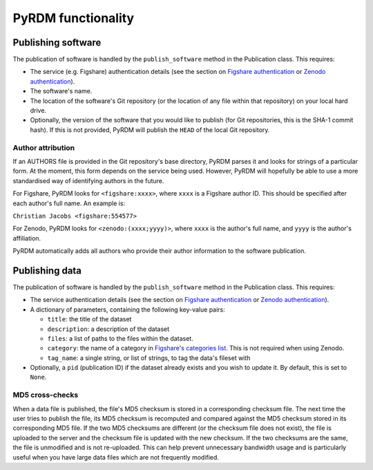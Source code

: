 PyRDM functionality
===================

Publishing software
-------------------

The publication of software is handled by the ``publish_software``
method in the Publication class. This requires:

-  The service (e.g. Figshare) authentication details (see the section on `Figshare authentication <getting_started.html#figshare-authentication>`_ or `Zenodo authentication <getting_started.html#zenodo-authentication>`_).

-  The software's name.

-  The location of the software's Git repository (or the location of any
   file within that repository) on your local hard drive.
   
-  Optionally, the version of the software that you would like to publish (for Git
   repositories, this is the SHA-1 commit hash). If this is not provided, PyRDM will publish the ``HEAD`` of the local Git repository.

Author attribution
~~~~~~~~~~~~~~~~~~

If an AUTHORS file is provided in the Git repository's base directory,
PyRDM parses it and looks for strings of a particular form. At the moment, this form depends on the service being used. However, PyRDM will hopefully be able to use a more standardised way of identifying authors in the future.

For Figshare, PyRDM looks for ``<figshare:xxxx>``, where ``xxxx`` is a Figshare author ID. This should be specified after
each author's full name. An example is:

``Christian Jacobs <figshare:554577>``

For Zenodo, PyRDM looks for ``<zenodo:(xxxx;yyyy)>``, where ``xxxx`` is the author's full name, and ``yyyy`` is the author's affiliation.

PyRDM automatically adds all authors who provide their author information to the software publication.

Publishing data
---------------

The publication of software is handled by the ``publish_software``
method in the Publication class. This requires:

-  The service authentication details (see the section on `Figshare authentication <getting_started.html#figshare-authentication>`_ or `Zenodo authentication <getting_started.html#zenodo-authentication>`_).

-  A dictionary of parameters, containing the following key-value pairs:

   -  ``title``: the title of the dataset

   -  ``description``: a description of the dataset

   -  ``files``: a list of paths to the files within the dataset.

   -  ``category``: the name of a category in `Figshare's categories
      list <http://api.figshare.com/v1/categories>`_. This is not required when using Zenodo.

   -  ``tag_name``: a single string, or list of strings, to tag the
      data's fileset with

-  Optionally, a ``pid`` (publication ID) if the dataset already exists and you wish to update it. By default, this is set
   to ``None``.

MD5 cross-checks
~~~~~~~~~~~~~~~~

When a data file is published, the file's MD5 checksum is stored in a
corresponding checksum file. The next time the user tries to publish the
file, its MD5 checksum is recomputed and compared against the MD5
checksum stored in its corresponding MD5 file. If the two MD5 checksums
are different (or the checksum file does not exist), the file is
uploaded to the server and the checksum file is updated with
the new checksum. If the two checksums are the same, the file is
unmodified and is not re-uploaded. This can help prevent unnecessary
bandwidth usage and is particularly useful when you have large data
files which are not frequently modified.
